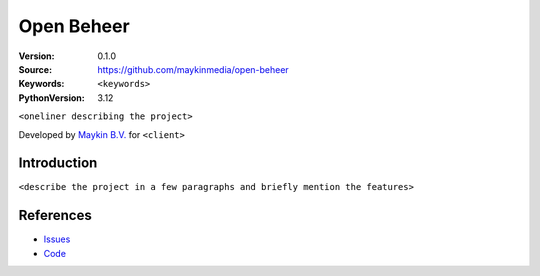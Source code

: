 ===========
Open Beheer
===========

:Version: 0.1.0
:Source: https://github.com/maykinmedia/open-beheer
:Keywords: ``<keywords>``
:PythonVersion: 3.12

|build-status| 

``<oneliner describing the project>``

Developed by `Maykin B.V.`_ for ``<client>``


Introduction
============

``<describe the project in a few paragraphs and briefly mention the features>``


References
==========

* `Issues <https://github.com/maykinmedia/open-beheer/issues>`_
* `Code <https://github.com/maykinmedia/open-beheer>`_


.. |build-status| image:: https://github.com/maykinmedia/open-beheer/actions/workflows/ci.yml/badge.svg
    :alt: Build status
    :target: https://github.com/maykinmedia/open-beheer/actions/workflows/ci.yml


.. _Maykin B.V.: https://www.maykinmedia.nl
